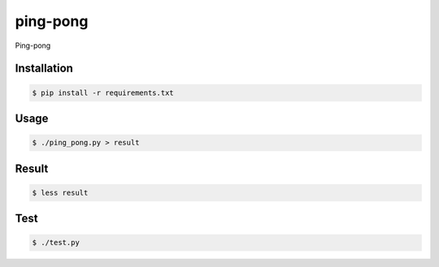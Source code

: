 ping-pong
=========

Ping-pong

Installation
------------

.. code-block:: bash

    $ pip install -r requirements.txt

Usage
-----

.. code-block:: bash

    $ ./ping_pong.py > result

Result
------

.. code-block:: bash

    $ less result

Test
-----

.. code-block:: bash

    $ ./test.py
